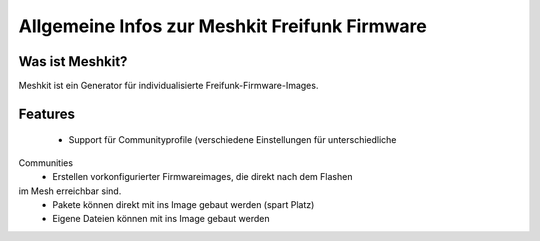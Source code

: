 Allgemeine Infos zur Meshkit Freifunk Firmware
==============================================

Was ist Meshkit?
----------------

Meshkit ist ein Generator für individualisierte Freifunk-Firmware-Images.

Features
--------

 * Support für Communityprofile (verschiedene Einstellungen für unterschiedliche
Communities
 * Erstellen vorkonfigurierter Firmwareimages, die direkt nach dem Flashen
im Mesh erreichbar sind.
 * Pakete können direkt mit ins Image gebaut werden (spart Platz)
 * Eigene Dateien können mit ins Image gebaut werden



